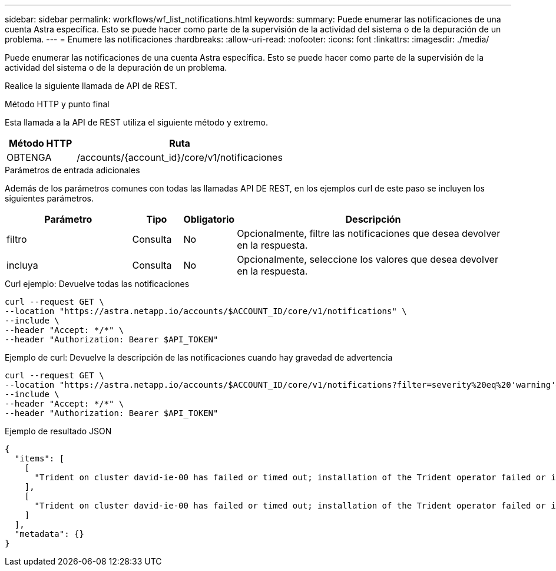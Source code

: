 ---
sidebar: sidebar 
permalink: workflows/wf_list_notifications.html 
keywords:  
summary: Puede enumerar las notificaciones de una cuenta Astra específica. Esto se puede hacer como parte de la supervisión de la actividad del sistema o de la depuración de un problema. 
---
= Enumere las notificaciones
:hardbreaks:
:allow-uri-read: 
:nofooter: 
:icons: font
:linkattrs: 
:imagesdir: ./media/


[role="lead"]
Puede enumerar las notificaciones de una cuenta Astra específica. Esto se puede hacer como parte de la supervisión de la actividad del sistema o de la depuración de un problema.

Realice la siguiente llamada de API de REST.

.Método HTTP y punto final
Esta llamada a la API de REST utiliza el siguiente método y extremo.

[cols="25,75"]
|===
| Método HTTP | Ruta 


| OBTENGA | /accounts/{account_id}/core/v1/notificaciones 
|===
.Parámetros de entrada adicionales
Además de los parámetros comunes con todas las llamadas API DE REST, en los ejemplos curl de este paso se incluyen los siguientes parámetros.

[cols="25,10,10,55"]
|===
| Parámetro | Tipo | Obligatorio | Descripción 


| filtro | Consulta | No | Opcionalmente, filtre las notificaciones que desea devolver en la respuesta. 


| incluya | Consulta | No | Opcionalmente, seleccione los valores que desea devolver en la respuesta. 
|===
.Curl ejemplo: Devuelve todas las notificaciones
[source, curl]
----
curl --request GET \
--location "https://astra.netapp.io/accounts/$ACCOUNT_ID/core/v1/notifications" \
--include \
--header "Accept: */*" \
--header "Authorization: Bearer $API_TOKEN"
----
.Ejemplo de curl: Devuelve la descripción de las notificaciones cuando hay gravedad de advertencia
[source, curl]
----
curl --request GET \
--location "https://astra.netapp.io/accounts/$ACCOUNT_ID/core/v1/notifications?filter=severity%20eq%20'warning'&include=description" \
--include \
--header "Accept: */*" \
--header "Authorization: Bearer $API_TOKEN"
----
.Ejemplo de resultado JSON
[listing]
----
{
  "items": [
    [
      "Trident on cluster david-ie-00 has failed or timed out; installation of the Trident operator failed or is not yet complete; operator failed to reach an installed state within 300.00 seconds; container trident-operator not found in operator deployment"
    ],
    [
      "Trident on cluster david-ie-00 has failed or timed out; installation of the Trident operator failed or is not yet complete; operator failed to reach an installed state within 300.00 seconds; container trident-operator not found in operator deployment"
    ]
  ],
  "metadata": {}
}
----